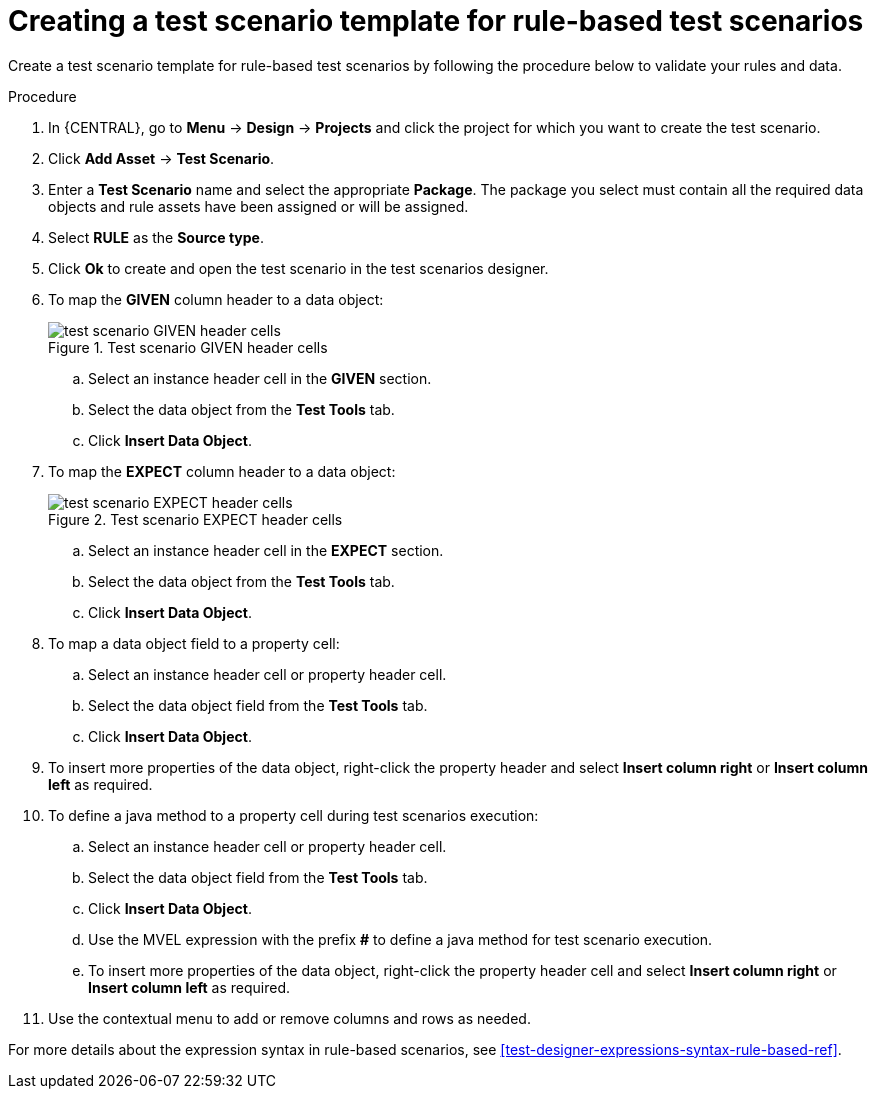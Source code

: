 [id='test-designer-create-test-template-rule-based-proc']
= Creating a test scenario template for rule-based test scenarios

Create a test scenario template for rule-based test scenarios by following the procedure below to validate your rules and data.

.Procedure
. In {CENTRAL}, go to *Menu* -> *Design* -> *Projects* and click the project for which you want to create the test scenario.
. Click *Add Asset* -> *Test Scenario*.
. Enter a *Test Scenario* name and select the appropriate *Package*. The package you select must contain all the required data objects and rule assets have been assigned or will be assigned.
. Select *RULE* as the *Source type*.
. Click *Ok* to create and open the test scenario in the test scenarios designer.
. To map the *GIVEN* column header to a data object:
+

.Test scenario GIVEN header cells
image::project-data/test_scenario_GIVEN_header_cells.png[]
+
.. Select an instance header cell in the *GIVEN* section.
.. Select the data object from the *Test Tools* tab.
.. Click *Insert Data Object*.
. To map the *EXPECT* column header to a data object:
+

.Test scenario EXPECT header cells
image::project-data/test_scenario_EXPECT_header_cells.png[]
+
.. Select an instance header cell in the *EXPECT* section.
.. Select the data object from the *Test Tools* tab.
.. Click *Insert Data Object*.
. To map a data object field to a property cell:
.. Select an instance header cell or property header cell.
.. Select the data object field from the *Test Tools* tab.
.. Click *Insert Data Object*.
. To insert more properties of the data object, right-click the property header and select *Insert column right* or *Insert column left* as required.
. To define a java method to a property cell during test scenarios execution:
.. Select an instance header cell or property header cell.
.. Select the data object field from the *Test Tools* tab.
.. Click *Insert Data Object*.
.. Use the MVEL expression with the prefix *#* to define a java method for test scenario execution.
.. To insert more properties of the data object, right-click the property header cell and select *Insert column right* or *Insert column left* as required.
. Use the contextual menu to add or remove columns and rows as needed.

For more details about the expression syntax in rule-based scenarios, see xref:test-designer-expressions-syntax-rule-based-ref[].
